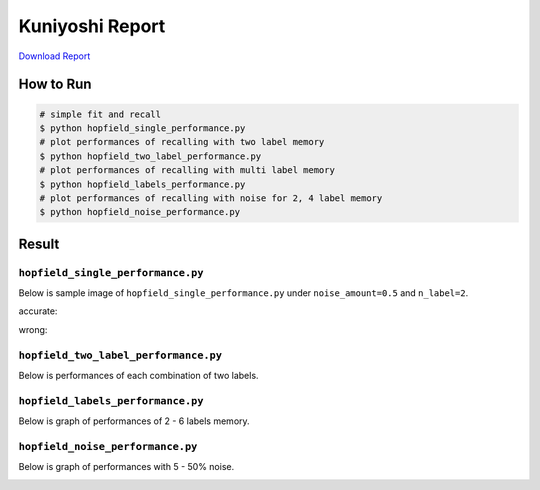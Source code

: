 ================
Kuniyoshi Report
================
`Download Report <https://github.com/wkentaro/utmi-intelligent-mechano-informatics/raw/master/kuniyoshi/report/03140299_kentaro_wada.pdf>`_

How to Run
==========
.. code-block:: sh

    # simple fit and recall
    $ python hopfield_single_performance.py
    # plot performances of recalling with two label memory
    $ python hopfield_two_label_performance.py
    # plot performances of recalling with multi label memory
    $ python hopfield_labels_performance.py
    # plot performances of recalling with noise for 2, 4 label memory
    $ python hopfield_noise_performance.py

Result
======

``hopfield_single_performance.py``
--------------------------------
Below is sample image of ``hopfield_single_performance.py`` under ``noise_amount=0.5`` and ``n_label=2``.

accurate:

.. image:: sample_image/label2_noise0.5_accurate.png

wrong:

.. image:: sample_image/label2_noise0.5_wrong.png


``hopfield_two_label_performance.py``
-------------------------------------
Below is performances of each combination of two labels.

.. image:: sample_image/two_label_performance.png


``hopfield_labels_performance.py``
-------------------------------------
Below is graph of performances of 2 - 6 labels memory.

.. image:: sample_image/labels_performance.png


``hopfield_noise_performance.py``
-------------------------------------
Below is graph of performances with 5 - 50% noise.

.. image:: sample_image/noise_performance.png
